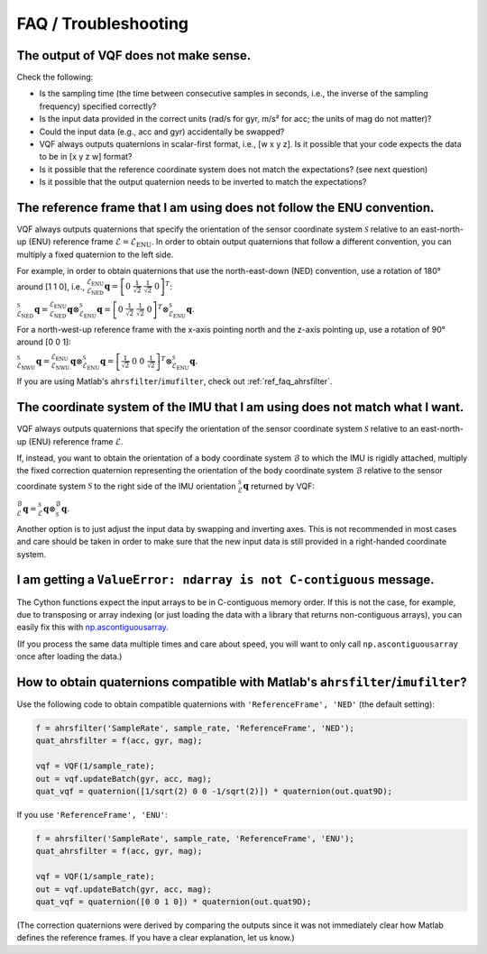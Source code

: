 .. SPDX-FileCopyrightText: 2022 Daniel Laidig <laidig@control.tu-berlin.de>
..
.. SPDX-License-Identifier: MIT

.. module:: vqf
   :noindex:
.. mat:module:: matlab
    :noindex:

FAQ / Troubleshooting
=====================

The output of VQF does not make sense.
--------------------------------------

Check the following:

- Is the sampling time (the time between consecutive samples in seconds, i.e., the inverse of the sampling frequency)
  specified correctly?
- Is the input data provided in the correct units (rad/s for gyr, m/s² for acc; the units of mag do not matter)?
- Could the input data (e.g., acc and gyr) accidentally be swapped?
- VQF always outputs quaternions in scalar-first format, i.e., [w x y z]. Is it possible that your code expects the data
  to be in [x y z w] format?
- Is it possible that the reference coordinate system does not match the expectations? (see next question)
- Is it possible that the output quaternion needs to be inverted to match the expectations?

The reference frame that I am using does not follow the ENU convention.
-----------------------------------------------------------------------

VQF always outputs quaternions that specify the orientation of the sensor coordinate system :math:`\mathcal{S}` relative
to an east-north-up (ENU) reference frame :math:`\mathcal{E}=\mathcal{E}_\mathrm{ENU}`. In order to obtain output
quaternions that follow a different convention, you can multiply a fixed quaternion to the left side.

For example, in order to obtain quaternions that use the north-east-down (NED) convention, use a rotation of 180° around
[1 1 0], i.e.,
:math:`^{\mathcal{E}_\mathrm{ENU}}_{\mathcal{E}_\mathrm{NED}}\mathbf{q} = \left[0 ~ \frac{1}{\sqrt{2}} ~ \frac{1}{\sqrt{2}} ~ 0\right]^T`:

:math:`^{\mathcal{S}}_{\mathcal{E}_\mathrm{NED}}\mathbf{q} = ^{\mathcal{E}_\mathrm{ENU}}_{\mathcal{E}_\mathrm{NED}}\mathbf{q} \otimes ^{\mathcal{S}}_{\mathcal{E}_\mathrm{ENU}}\mathbf{q} = \left[0 ~ \frac{1}{\sqrt{2}} ~ \frac{1}{\sqrt{2}} ~ 0\right]^T \otimes ^{\mathcal{S}}_{\mathcal{E}_\mathrm{ENU}}\mathbf{q}.`

For a north-west-up reference frame with the x-axis pointing north and the z-axis pointing up, use a rotation of 90°
around [0 0 1]:

:math:`^{\mathcal{S}}_{\mathcal{E}_\mathrm{NWU}}\mathbf{q} = ^{\mathcal{E}_\mathrm{ENU}}_{\mathcal{E}_\mathrm{NWU}}\mathbf{q} \otimes ^{\mathcal{S}}_{\mathcal{E}_\mathrm{ENU}}\mathbf{q} = \left[\frac{1}{\sqrt{2}} ~ 0 ~ 0 ~ \frac{1}{\sqrt{2}}\right]^T \otimes ^{\mathcal{S}}_{\mathcal{E}_\mathrm{ENU}}\mathbf{q}.`

If you are using Matlab's ``ahrsfilter``/``imufilter``, check out :ref:`ref_faq_ahrsfilter`.

The coordinate system of the IMU that I am using does not match what I want.
----------------------------------------------------------------------------

VQF always outputs quaternions that specify the orientation of the sensor coordinate system :math:`\mathcal{S}` relative
to an east-north-up (ENU) reference frame :math:`\mathcal{E}`.

If, instead, you want to obtain the orientation of a body coordinate system :math:`\mathcal{B}` to which the IMU is
rigidly attached, multiply the fixed correction quaternion representing the orientation of the body coordinate system
:math:`\mathcal{B}` relative to the sensor coordinate system :math:`\mathcal{S}` to the right side of the IMU
orientation :math:`^{\mathcal{S}}_{\mathcal{E}}\mathbf{q}` returned by VQF:

:math:`^{\mathcal{B}}_{\mathcal{E}}\mathbf{q} = ^{\mathcal{S}}_{\mathcal{E}}\mathbf{q} \otimes ^{\mathcal{B}}_{\mathcal{S}}\mathbf{q}.`

Another option is to just adjust the input data by swapping and inverting axes. This is not recommended in most cases
and care should be taken in order to make sure that the new input data is still provided in a right-handed coordinate
system.

I am getting a ``ValueError: ndarray is not C-contiguous`` message.
-------------------------------------------------------------------

The Cython functions expect the input arrays to be in C-contiguous memory order. If this is not the case, for example,
due to transposing or array indexing (or just loading the data with a library that returns non-contiguous arrays), you
can easily fix this with
`np.ascontiguousarray <https://numpy.org/doc/stable/reference/generated/numpy.ascontiguousarray.html>`_.

(If you process the same data multiple times and care about speed, you will want to only call ``np.ascontiguousarray``
once after loading the data.)

.. _ref_faq_ahrsfilter:

How to obtain quaternions compatible with Matlab's ``ahrsfilter``/``imufilter``?
--------------------------------------------------------------------------------

Use the following code to obtain compatible quaternions with ``'ReferenceFrame', 'NED'`` (the default setting):

.. code-block:: matlab

    f = ahrsfilter('SampleRate', sample_rate, 'ReferenceFrame', 'NED');
    quat_ahrsfilter = f(acc, gyr, mag);

    vqf = VQF(1/sample_rate);
    out = vqf.updateBatch(gyr, acc, mag);
    quat_vqf = quaternion([1/sqrt(2) 0 0 -1/sqrt(2)]) * quaternion(out.quat9D);

If you use ``'ReferenceFrame', 'ENU'``:

.. code-block:: matlab

    f = ahrsfilter('SampleRate', sample_rate, 'ReferenceFrame', 'ENU');
    quat_ahrsfilter = f(acc, gyr, mag);

    vqf = VQF(1/sample_rate);
    out = vqf.updateBatch(gyr, acc, mag);
    quat_vqf = quaternion([0 0 1 0]) * quaternion(out.quat9D);

(The correction quaternions were derived by comparing the outputs since it was not immediately clear how Matlab
defines the reference frames. If you have a clear explanation, let us know.)
